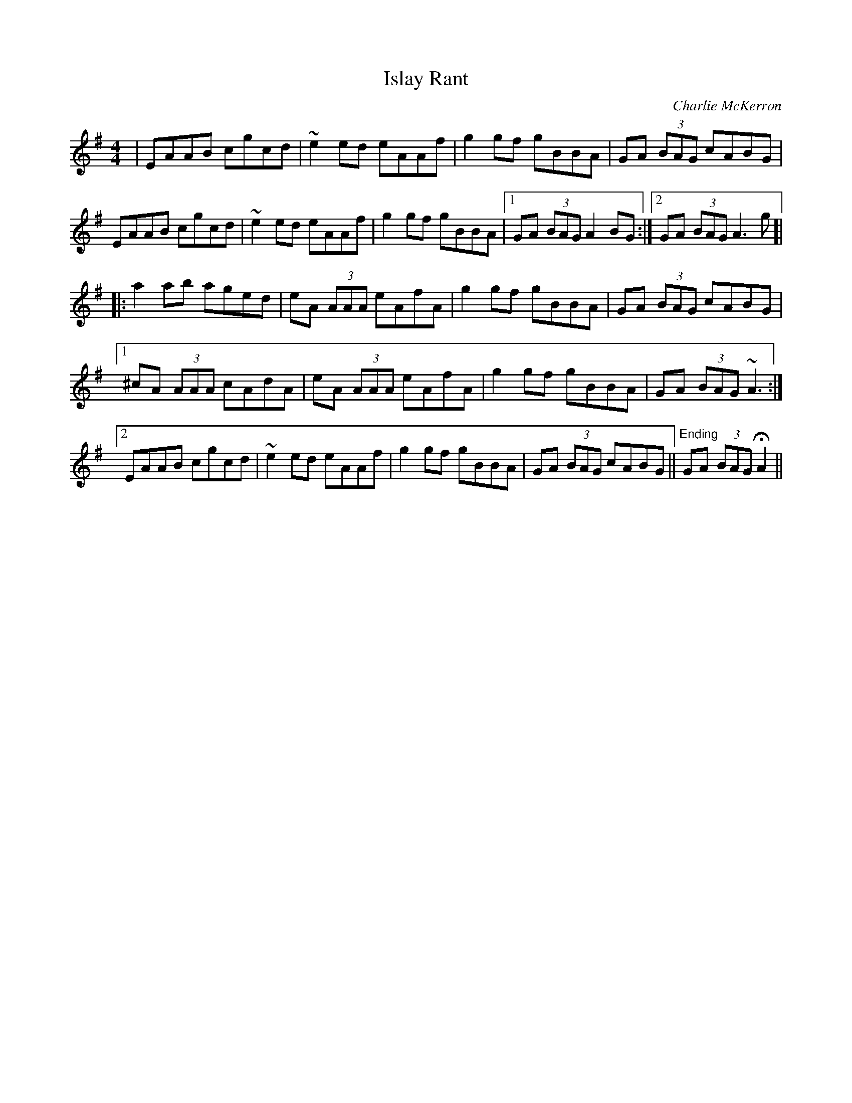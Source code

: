 X: 1
T: Islay Rant
C: Charlie McKerron
Z: DaveF
S: https://thesession.org/tunes/1688#setting33514
R: reel
M: 4/4
L: 1/8
K: Ador
|EAAB cgcd|~e2 ed eAAf|g2 gf gBBA|GA (3BAG cABG|
EAAB cgcd|~e2 ed eAAf|g2 gf gBBA|1 GA (3BAG A2 BG:|2 GA (3BAG A3 g ]|
|:a2 ab aged|eA (3AAA eAfA|g2 gf gBBA|GA (3BAG cABG|
[1 ^cA (3AAA cAdA|eA (3AAA eAfA|g2 gf gBBA|GA (3BAG ~A3:|
[2 EAAB cgcd|~e2 ed eAAf|g2 gf gBBA|GA (3BAG cABG||"^Ending"GA (3BAG HA2||

